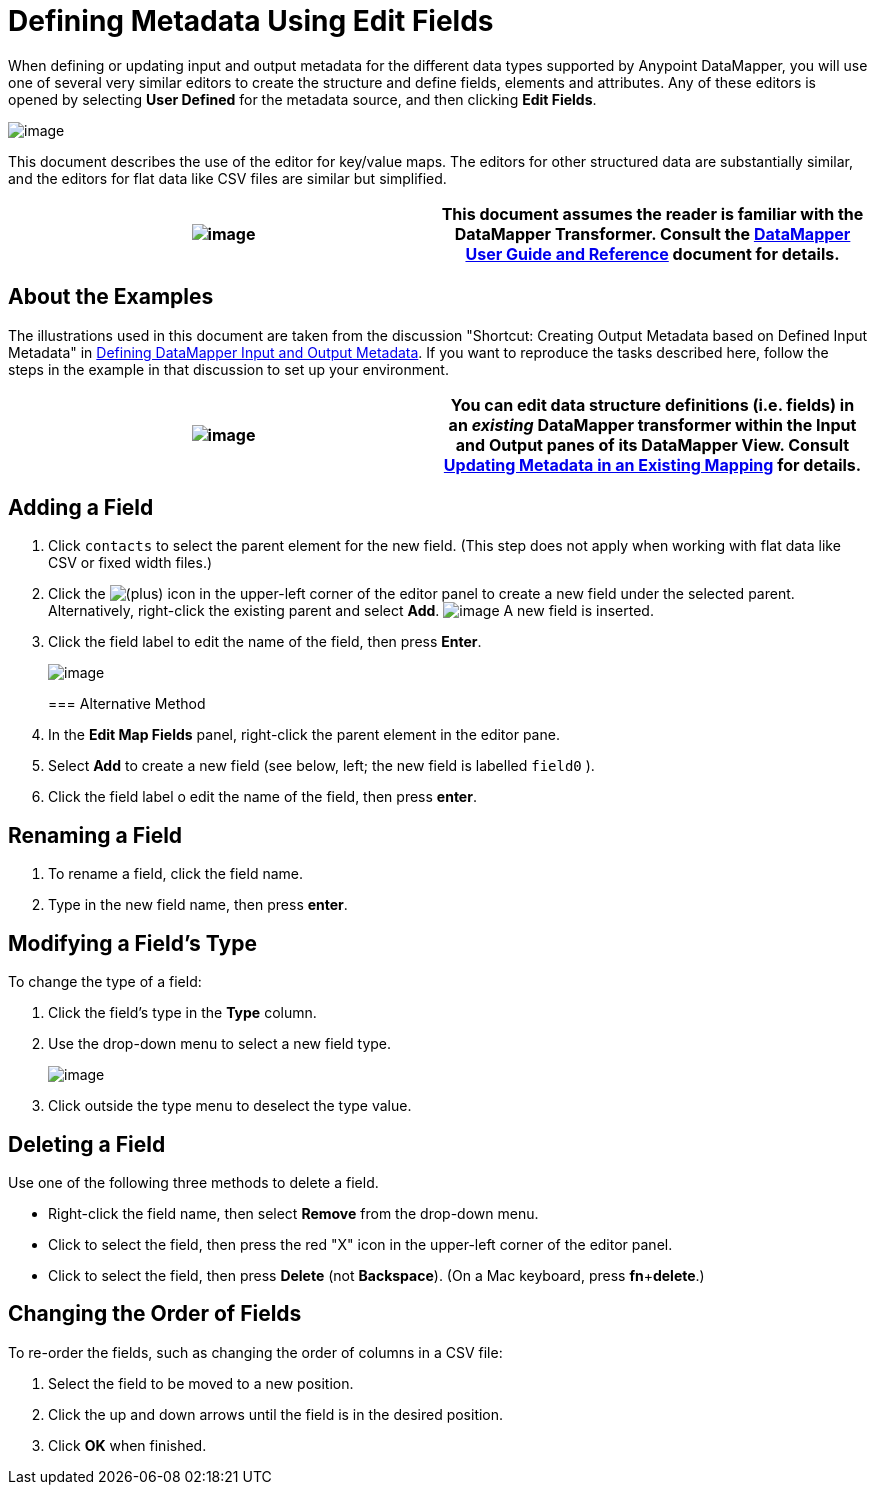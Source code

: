 = Defining Metadata Using Edit Fields

When defining or updating input and output metadata for the different data types supported by Anypoint DataMapper, you will use one of several very similar editors to create the structure and define fields, elements and attributes. Any of these editors is opened by selecting *User Defined* for the metadata source, and then clicking *Edit Fields*.

image:/docs/download/attachments/95393429/image2013-4-10+12%3A54%3A45.png?version=1&modificationDate=1374598530362[image]

This document describes the use of the editor for key/value maps. The editors for other structured data are substantially similar, and the editors for flat data like CSV files are similar but simplified. 

[cols=",",]
|===
|image:/docs/images/icons/emoticons/check.png[image] |This document assumes the reader is familiar with the DataMapper Transformer. Consult the link:/docs/display/34X/Datamapper+User+Guide+and+Reference[DataMapper User Guide and Reference] document for details.

|===

== About the Examples

The illustrations used in this document are taken from the discussion "Shortcut: Creating Output Metadata based on Defined Input Metadata" in link:/docs/display/34X/Defining+DataMapper+Input+and+Output+Metadata[Defining DataMapper Input and Output Metadata]. If you want to reproduce the tasks described here, follow the steps in the example in that discussion to set up your environment.

[cols=",",]
|===
|image:/docs/images/icons/emoticons/check.png[image] |You can edit data structure definitions (i.e. fields) in an _existing_ DataMapper transformer within the *Input* and *Output* panes of its DataMapper View. Consult link:/docs/display/34X/Updating+Metadata+in+an+Existing+Mapping[Updating Metadata in an Existing Mapping] for details.

|===

== Adding a Field

. Click `contacts` to select the parent element for the new field. (This step does not apply when working with flat data like CSV or fixed width files.)
. Click the
image:/docs/s/en_GB/3391/c989735defd8798a9d5e69c058c254be2e5a762b.76/_/images/icons/emoticons/add.png[(plus)] icon in the upper-left corner of the editor panel to create a new field under the selected parent. Alternatively, right-click the existing parent and select *Add*.
image:/docs/download/thumbnails/95393429/3-2-edit.indiv.fields.png?version=1&modificationDate=1374598532268[image]
A new field is inserted.
. Click the field label to edit the name of the field, then press *Enter*.

+
image:/docs/download/thumbnails/95393429/4-2-edit.indiv.fields.png?version=1&modificationDate=1374598532476[image]
+

=== Alternative Method

. In the *Edit Map Fields* panel, right-click the parent element in the editor pane.
. Select *Add* to create a new field (see below, left; the new field is labelled `field0` ).
. Click the field label o edit the name of the field, then press *enter*.

== Renaming a Field

. To rename a field, click the field name.
. Type in the new field name, then press *enter*.

== Modifying a Field's Type

To change the type of a field:

. Click the field's type in the *Type* column.
. Use the drop-down menu to select a new field type. 

+
image:/docs/download/thumbnails/95393429/5-select.field.type.png?version=1&modificationDate=1374598532697[image]
+

. Click outside the type menu to deselect the type value.

== Deleting a Field

Use one of the following three methods to delete a field.

* Right-click the field name, then select *Remove* from the drop-down menu.
* Click to select the field, then press the red "X" icon in the upper-left corner of the editor panel.
* Click to select the field, then press *Delete* (not *Backspace*). (On a Mac keyboard, press *fn*+*delete*.)

== Changing the Order of Fields

To re-order the fields, such as changing the order of columns in a CSV file:

. Select the field to be moved to a new position.
. Click the up and down arrows until the field is in the desired position.
. Click *OK* when finished.
